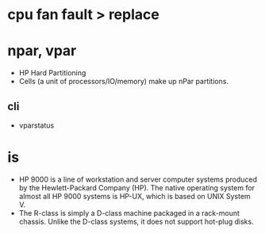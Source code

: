 * cpu fan fault > replace
* npar, vpar

- HP Hard Partitioning
- Cells (a unit of processors/IO/memory) make up nPar partitions.

** cli

- vparstatus

* is 

- HP 9000 is a line of workstation and server computer systems produced by the Hewlett-Packard Company (HP). The native operating system for almost all HP 9000 systems is HP-UX, which is based on UNIX System V.
- The R-class is simply a D-class machine packaged in a rack-mount chassis. Unlike the D-class systems, it does not support hot-plug disks.
